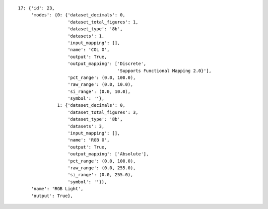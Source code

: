 
::

    17: {'id': 23,
	 'modes': {0: {'dataset_decimals': 0,
		       'dataset_total_figures': 1,
		       'dataset_type': '8b',
		       'datasets': 1,
		       'input_mapping': [],
		       'name': 'COL O',
		       'output': True,
		       'output_mapping': ['Discrete',
					  'Supports Functional Mapping 2.0}'],
		       'pct_range': (0.0, 100.0),
		       'raw_range': (0.0, 10.0),
		       'si_range': (0.0, 10.0),
		       'symbol': ''},
		   1: {'dataset_decimals': 0,
		       'dataset_total_figures': 3,
		       'dataset_type': '8b',
		       'datasets': 3,
		       'input_mapping': [],
		       'name': 'RGB O',
		       'output': True,
		       'output_mapping': ['Absolute'],
		       'pct_range': (0.0, 100.0),
		       'raw_range': (0.0, 255.0),
		       'si_range': (0.0, 255.0),
		       'symbol': ''}},
	 'name': 'RGB Light',
	 'output': True},

